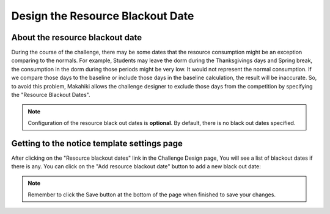 .. _section-configuration-challenge-admin-resourceblackout-settings:

Design the Resource Blackout Date
=================================

About the resource blackout date
--------------------------------

During the course of the challenge, there may be some dates that the resource consumption might be an exception comparing to the normals. For example, Students may leave the dorm during the Thanksgivings days and Spring break, the consumption in the dorm during those periods might be very low. It would not represent the normal consumption. If we compare those days to the baseline or include those days in the baseline calculation, the result will be inaccurate. So, to avoid this problem, Makahiki allows the challenge designer to exclude those days from the competition by specifying the "Resource Blackout Dates".

.. note:: Configuration of the resource black out dates is **optional**. By default, there is no black out dates specified.


Getting to the notice template settings page
--------------------------------------------

After clicking on the "Resource blackout dates" link in the Challenge Design page, You will see a list of blackout dates if there is any. You can click on the "Add resource blackout date" button to add a new black out date:

.. figure:: figs/configuration/configuration-challenge-admin-resourceblackout-settings-1.png
   :width: 600 px
   :align: center


.. note:: Remember to click the Save button at the bottom of the page when finished to save your changes.


